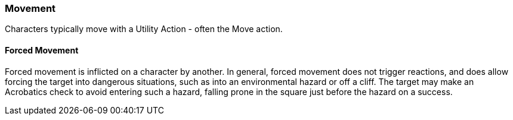 === Movement

Characters typically move with a Utility Action - often the Move action.

==== Forced Movement

Forced movement is inflicted on a character by another. In general, forced movement does not trigger reactions, and does allow forcing the target into dangerous situations, such as into an environmental hazard or off a cliff. The target may make an Acrobatics check to avoid entering such a hazard, falling prone in the square just before the hazard on a success.
